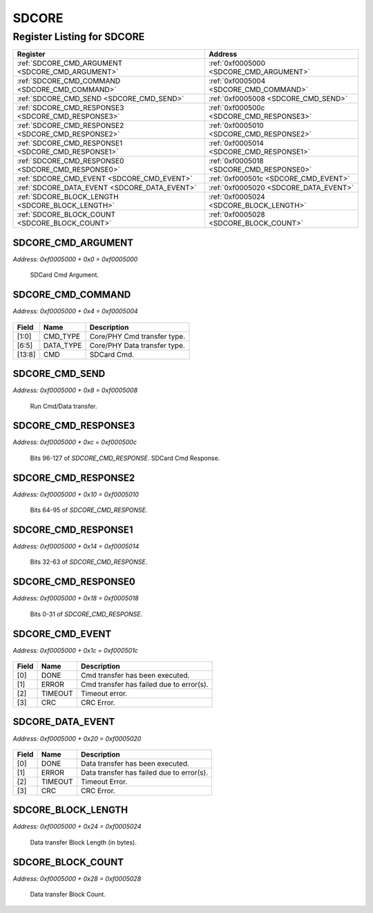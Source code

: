 SDCORE
======

Register Listing for SDCORE
---------------------------

+----------------------------------------------------+------------------------------------------+
| Register                                           | Address                                  |
+====================================================+==========================================+
| :ref:`SDCORE_CMD_ARGUMENT <SDCORE_CMD_ARGUMENT>`   | :ref:`0xf0005000 <SDCORE_CMD_ARGUMENT>`  |
+----------------------------------------------------+------------------------------------------+
| :ref:`SDCORE_CMD_COMMAND <SDCORE_CMD_COMMAND>`     | :ref:`0xf0005004 <SDCORE_CMD_COMMAND>`   |
+----------------------------------------------------+------------------------------------------+
| :ref:`SDCORE_CMD_SEND <SDCORE_CMD_SEND>`           | :ref:`0xf0005008 <SDCORE_CMD_SEND>`      |
+----------------------------------------------------+------------------------------------------+
| :ref:`SDCORE_CMD_RESPONSE3 <SDCORE_CMD_RESPONSE3>` | :ref:`0xf000500c <SDCORE_CMD_RESPONSE3>` |
+----------------------------------------------------+------------------------------------------+
| :ref:`SDCORE_CMD_RESPONSE2 <SDCORE_CMD_RESPONSE2>` | :ref:`0xf0005010 <SDCORE_CMD_RESPONSE2>` |
+----------------------------------------------------+------------------------------------------+
| :ref:`SDCORE_CMD_RESPONSE1 <SDCORE_CMD_RESPONSE1>` | :ref:`0xf0005014 <SDCORE_CMD_RESPONSE1>` |
+----------------------------------------------------+------------------------------------------+
| :ref:`SDCORE_CMD_RESPONSE0 <SDCORE_CMD_RESPONSE0>` | :ref:`0xf0005018 <SDCORE_CMD_RESPONSE0>` |
+----------------------------------------------------+------------------------------------------+
| :ref:`SDCORE_CMD_EVENT <SDCORE_CMD_EVENT>`         | :ref:`0xf000501c <SDCORE_CMD_EVENT>`     |
+----------------------------------------------------+------------------------------------------+
| :ref:`SDCORE_DATA_EVENT <SDCORE_DATA_EVENT>`       | :ref:`0xf0005020 <SDCORE_DATA_EVENT>`    |
+----------------------------------------------------+------------------------------------------+
| :ref:`SDCORE_BLOCK_LENGTH <SDCORE_BLOCK_LENGTH>`   | :ref:`0xf0005024 <SDCORE_BLOCK_LENGTH>`  |
+----------------------------------------------------+------------------------------------------+
| :ref:`SDCORE_BLOCK_COUNT <SDCORE_BLOCK_COUNT>`     | :ref:`0xf0005028 <SDCORE_BLOCK_COUNT>`   |
+----------------------------------------------------+------------------------------------------+

SDCORE_CMD_ARGUMENT
^^^^^^^^^^^^^^^^^^^

`Address: 0xf0005000 + 0x0 = 0xf0005000`

    SDCard Cmd Argument.

    .. wavedrom::
        :caption: SDCORE_CMD_ARGUMENT

        {
            "reg": [
                {"name": "cmd_argument[31:0]", "bits": 32}
            ], "config": {"hspace": 400, "bits": 32, "lanes": 1 }, "options": {"hspace": 400, "bits": 32, "lanes": 1}
        }


SDCORE_CMD_COMMAND
^^^^^^^^^^^^^^^^^^

`Address: 0xf0005000 + 0x4 = 0xf0005004`


    .. wavedrom::
        :caption: SDCORE_CMD_COMMAND

        {
            "reg": [
                {"name": "cmd_type",  "bits": 2},
                {"bits": 3},
                {"name": "data_type",  "bits": 2},
                {"bits": 1},
                {"name": "cmd",  "bits": 6},
                {"bits": 18}
            ], "config": {"hspace": 400, "bits": 32, "lanes": 4 }, "options": {"hspace": 400, "bits": 32, "lanes": 4}
        }


+--------+-----------+------------------------------+
| Field  | Name      | Description                  |
+========+===========+==============================+
| [1:0]  | CMD_TYPE  | Core/PHY Cmd transfer type.  |
+--------+-----------+------------------------------+
| [6:5]  | DATA_TYPE | Core/PHY Data transfer type. |
+--------+-----------+------------------------------+
| [13:8] | CMD       | SDCard Cmd.                  |
+--------+-----------+------------------------------+

SDCORE_CMD_SEND
^^^^^^^^^^^^^^^

`Address: 0xf0005000 + 0x8 = 0xf0005008`

    Run Cmd/Data transfer.

    .. wavedrom::
        :caption: SDCORE_CMD_SEND

        {
            "reg": [
                {"name": "cmd_send", "bits": 1},
                {"bits": 31},
            ], "config": {"hspace": 400, "bits": 32, "lanes": 4 }, "options": {"hspace": 400, "bits": 32, "lanes": 4}
        }


SDCORE_CMD_RESPONSE3
^^^^^^^^^^^^^^^^^^^^

`Address: 0xf0005000 + 0xc = 0xf000500c`

    Bits 96-127 of `SDCORE_CMD_RESPONSE`. SDCard Cmd Response.

    .. wavedrom::
        :caption: SDCORE_CMD_RESPONSE3

        {
            "reg": [
                {"name": "cmd_response[127:96]", "bits": 32}
            ], "config": {"hspace": 400, "bits": 32, "lanes": 1 }, "options": {"hspace": 400, "bits": 32, "lanes": 1}
        }


SDCORE_CMD_RESPONSE2
^^^^^^^^^^^^^^^^^^^^

`Address: 0xf0005000 + 0x10 = 0xf0005010`

    Bits 64-95 of `SDCORE_CMD_RESPONSE`.

    .. wavedrom::
        :caption: SDCORE_CMD_RESPONSE2

        {
            "reg": [
                {"name": "cmd_response[95:64]", "bits": 32}
            ], "config": {"hspace": 400, "bits": 32, "lanes": 1 }, "options": {"hspace": 400, "bits": 32, "lanes": 1}
        }


SDCORE_CMD_RESPONSE1
^^^^^^^^^^^^^^^^^^^^

`Address: 0xf0005000 + 0x14 = 0xf0005014`

    Bits 32-63 of `SDCORE_CMD_RESPONSE`.

    .. wavedrom::
        :caption: SDCORE_CMD_RESPONSE1

        {
            "reg": [
                {"name": "cmd_response[63:32]", "bits": 32}
            ], "config": {"hspace": 400, "bits": 32, "lanes": 1 }, "options": {"hspace": 400, "bits": 32, "lanes": 1}
        }


SDCORE_CMD_RESPONSE0
^^^^^^^^^^^^^^^^^^^^

`Address: 0xf0005000 + 0x18 = 0xf0005018`

    Bits 0-31 of `SDCORE_CMD_RESPONSE`.

    .. wavedrom::
        :caption: SDCORE_CMD_RESPONSE0

        {
            "reg": [
                {"name": "cmd_response[31:0]", "bits": 32}
            ], "config": {"hspace": 400, "bits": 32, "lanes": 1 }, "options": {"hspace": 400, "bits": 32, "lanes": 1}
        }


SDCORE_CMD_EVENT
^^^^^^^^^^^^^^^^

`Address: 0xf0005000 + 0x1c = 0xf000501c`


    .. wavedrom::
        :caption: SDCORE_CMD_EVENT

        {
            "reg": [
                {"name": "done",  "bits": 1},
                {"name": "error",  "bits": 1},
                {"name": "timeout",  "bits": 1},
                {"name": "crc",  "bits": 1},
                {"bits": 28}
            ], "config": {"hspace": 400, "bits": 32, "lanes": 4 }, "options": {"hspace": 400, "bits": 32, "lanes": 4}
        }


+-------+---------+------------------------------------------+
| Field | Name    | Description                              |
+=======+=========+==========================================+
| [0]   | DONE    | Cmd transfer has been executed.          |
+-------+---------+------------------------------------------+
| [1]   | ERROR   | Cmd transfer has failed due to error(s). |
+-------+---------+------------------------------------------+
| [2]   | TIMEOUT | Timeout error.                           |
+-------+---------+------------------------------------------+
| [3]   | CRC     | CRC Error.                               |
+-------+---------+------------------------------------------+

SDCORE_DATA_EVENT
^^^^^^^^^^^^^^^^^

`Address: 0xf0005000 + 0x20 = 0xf0005020`


    .. wavedrom::
        :caption: SDCORE_DATA_EVENT

        {
            "reg": [
                {"name": "done",  "bits": 1},
                {"name": "error",  "bits": 1},
                {"name": "timeout",  "bits": 1},
                {"name": "crc",  "bits": 1},
                {"bits": 28}
            ], "config": {"hspace": 400, "bits": 32, "lanes": 4 }, "options": {"hspace": 400, "bits": 32, "lanes": 4}
        }


+-------+---------+-------------------------------------------+
| Field | Name    | Description                               |
+=======+=========+===========================================+
| [0]   | DONE    | Data transfer has been executed.          |
+-------+---------+-------------------------------------------+
| [1]   | ERROR   | Data transfer has failed due to error(s). |
+-------+---------+-------------------------------------------+
| [2]   | TIMEOUT | Timeout Error.                            |
+-------+---------+-------------------------------------------+
| [3]   | CRC     | CRC Error.                                |
+-------+---------+-------------------------------------------+

SDCORE_BLOCK_LENGTH
^^^^^^^^^^^^^^^^^^^

`Address: 0xf0005000 + 0x24 = 0xf0005024`

    Data transfer Block Length (in bytes).

    .. wavedrom::
        :caption: SDCORE_BLOCK_LENGTH

        {
            "reg": [
                {"name": "block_length[9:0]", "bits": 10},
                {"bits": 22},
            ], "config": {"hspace": 400, "bits": 32, "lanes": 1 }, "options": {"hspace": 400, "bits": 32, "lanes": 1}
        }


SDCORE_BLOCK_COUNT
^^^^^^^^^^^^^^^^^^

`Address: 0xf0005000 + 0x28 = 0xf0005028`

    Data transfer Block Count.

    .. wavedrom::
        :caption: SDCORE_BLOCK_COUNT

        {
            "reg": [
                {"name": "block_count[31:0]", "bits": 32}
            ], "config": {"hspace": 400, "bits": 32, "lanes": 1 }, "options": {"hspace": 400, "bits": 32, "lanes": 1}
        }


